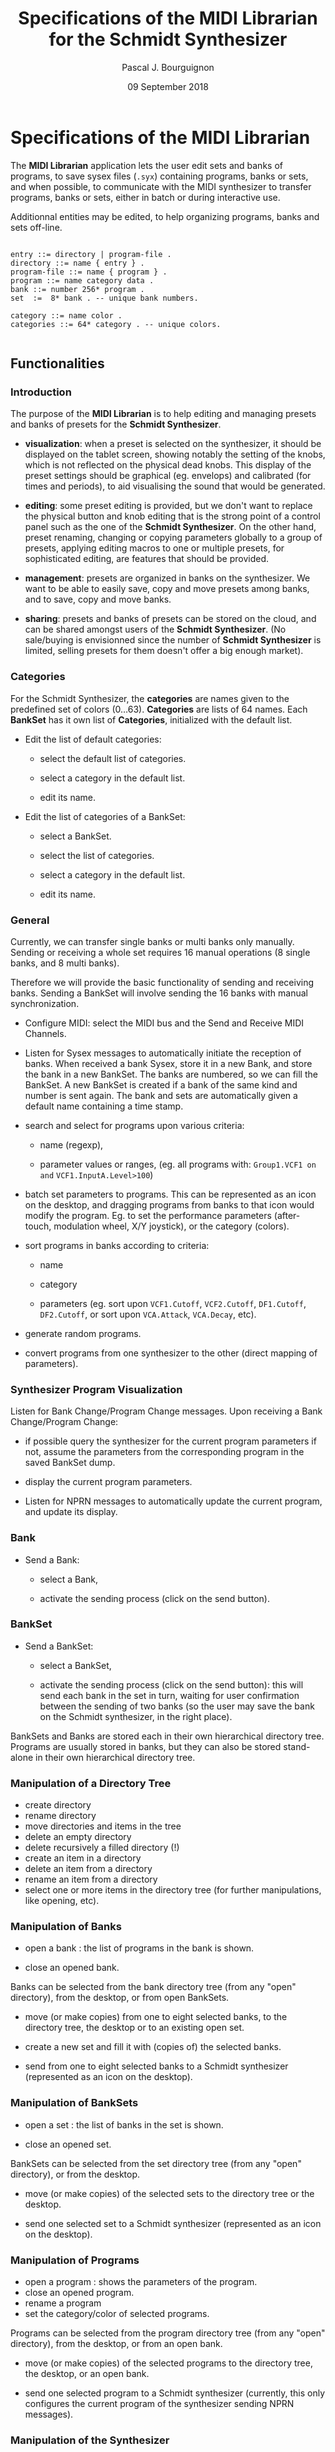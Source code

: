# -*- mode:org;coding:utf-8 -*-

#+AUTHOR: Pascal J. Bourguignon
#+EMAIL: pjb@informatimago.com
#+DATE: 09 September 2018
#+TITLE: Specifications of the MIDI Librarian for the Schmidt Synthesizer

#+LATEX_HEADER: \usepackage[english]{babel}
#+LATEX_HEADER: \usepackage[autolanguage]{numprint} % Must be loaded *after* babel.
#+LATEX_HEADER: \usepackage{rotating}
#+LATEX_HEADER: \usepackage{float}
#+LATEX_HEADER: \usepackage{fancyhdr}
#+LATEX_HEADER: \usepackage[margin=0.75in]{geometry}
#+LATEX_HEADER: \usepackage{indentfirst}
#+LATEX_HEADER: \usepackage{tikz}
#+LATEX_HEADER: \usetikzlibrary{positioning, fit, calc, shapes, arrows}
#+LATEX_HEADER: \usepackage[underline=false]{pgf-umlsd}
#+LATEX_HEADER: \usepackage{lastpage}
#+LATEX_HEADER: \pagestyle{fancyplain}
#+LATEX_HEADER: \pagenumbering{arabic}
#+LATEX_HEADER: \lhead{\small{MIDI Librarian}}
#+LATEX_HEADER: \chead{}
#+LATEX_HEADER: \rhead{\small{Specifications of the MIDI Librarian for the Schmidt Synthesizer}}
#+LATEX_HEADER: \lfoot{}
#+LATEX_HEADER: \cfoot{\tiny{\copyright{} Pascal J. Bourguignon}}
#+LATEX_HEADER: \rfoot{\small{Page \thepage \hspace{1pt} de \pageref{LastPage}}}


#+LATEX: \newpage
* Specifications of the MIDI Librarian

The *MIDI Librarian* application lets the user edit sets and banks of
programs, to save sysex files (=.syx=) containing programs, banks or
sets, and when possible, to communicate with the MIDI synthesizer to
transfer programs, banks or sets, either in batch or during
interactive use.

Additionnal entities may be edited, to help organizing programs, banks
and sets off-line.

#+BEGIN_EXAMPLE

    entry ::= directory | program-file .
    directory ::= name { entry } .
    program-file ::= name { program } .
    program ::= name category data .
    bank ::= number 256* program .
    set  :=  8* bank . -- unique bank numbers.

    category ::= name color .
    categories ::= 64* category . -- unique colors.

#+END_EXAMPLE

** Functionalities
*** Introduction

The purpose of the *MIDI Librarian* is to help editing and managing
presets and banks of presets for the *Schmidt Synthesizer*.

- *visualization*: when a preset is selected on the synthesizer, it should be
  displayed on the tablet screen, showing notably the setting of the
  knobs, which is not reflected on the physical dead knobs.  This
  display of the preset settings should be graphical (eg. envelops)
  and calibrated (for times and periods), to aid visualising the sound
  that would be generated.

- *editing*: some preset editing is provided, but we don't want to replace
  the physical button and knob editing that is the strong point of a
  control panel such as the one of the *Schmidt Synthesizer*.   On the
  other hand, preset renaming, changing or copying parameters globally
  to a group of presets, applying editing macros to one or multiple
  presets, for sophisticated editing, are features that should be
  provided.

- *management*: presets are organized in banks on the synthesizer.
  We want to be able to easily save, copy and move presets among
  banks, and to save, copy and move banks.

- *sharing*: presets and banks of presets can be stored on the cloud,
  and can be shared amongst users of the *Schmidt Synthesizer*.  (No
  sale/buying is envisionned since the number of *Schmidt Synthesizer*
  is limited, selling presets for them doesn't offer a big enough
  market).

*** Categories

For the Schmidt Synthesizer, the *categories* are names given to the
predefined set of colors (0…63).  *Categories* are lists of 64 names.
Each *BankSet* has it own list of *Categories*, initialized with the
default list.


- Edit the list of default categories:

   - select the default list of categories.

   - select a category in the default list.

   - edit its name.


- Edit the list of categories of a BankSet:

   - select a BankSet.

   - select the list of categories.

   - select a category in the default list.

   - edit its name.

*** General

Currently, we can  transfer single banks or multi banks only manually.
Sending or receiving a whole set requires 16 manual operations (8
single banks, and 8 multi banks).

Therefore we will provide the basic functionality of sending and
receiving banks.  Sending a BankSet will involve sending the 16 banks with
manual synchronization.

- Configure MIDI: select the MIDI bus and the Send and Receive MIDI Channels.

- Listen for Sysex messages to automatically initiate the reception of
  banks.  When received a bank Sysex, store it in a new Bank, and
  store the bank in a new BankSet.  The banks are numbered, so we can fill
  the BankSet. A new BankSet is created if a bank of the same kind and number
  is sent again.  The bank and sets are automatically given a default
  name containing a time stamp.


- search and select for programs upon various criteria:

  + name (regexp),

  + parameter values or ranges, (eg. all programs with: =Group1.VCF1 on=
    =and= =VCF1.InputA.Level>100=)

- batch set parameters to programs.  This can be represented as an
  icon on the desktop, and dragging programs from banks to that icon
  would modify the program.  Eg. to set the performance parameters
  (after-touch, modulation wheel, X/Y joystick), or the category
  (colors).

- sort programs in banks according to criteria:

  + name

  + category

  + parameters (eg. sort upon =VCF1.Cutoff=, =VCF2.Cutoff=, =DF1.Cutoff=,
    =DF2.Cutoff=, or sort upon =VCA.Attack=, =VCA.Decay=, etc).


- generate random programs.

- convert programs from one synthesizer to the other (direct mapping of parameters).

*** Synthesizer Program Visualization

Listen for Bank Change/Program Change messages.  Upon receiving a Bank
Change/Program Change:

- if possible query the synthesizer for the current program parameters
  if not, assume the parameters from the corresponding program in the
  saved BankSet dump.

- display the current program parameters.

- Listen for NPRN messages to automatically update the current
  program, and update its display.

*** Bank

- Send a Bank:

  - select a Bank,

  - activate the sending process (click on the send button).

*** BankSet

- Send a BankSet:

  - select a BankSet,

  - activate the sending process (click on the send button): this will
    send each bank in the set in turn, waiting for user confirmation
    between the sending of two banks (so the user may save the bank on
    the Schmidt synthesizer, in the right place).



BankSets and Banks are stored each in their own hierarchical directory
tree.  Programs are usually stored in banks, but they can also be
stored stand-alone in their own hierarchical directory tree.

*** Manipulation of a Directory Tree

- create directory
- rename directory
- move directories and items in the tree
- delete an empty directory
- delete recursively a filled directory (!)
- create an item in a directory
- delete an item from a directory
- rename an item from a directory
- select one or more items in the directory tree (for further manipulations, like opening, etc).

*** Manipulation of Banks

- open a bank : the list of programs in the bank is shown.

- close an opened bank.

Banks can be selected from the bank directory tree (from any "open"
directory), from the desktop, or from open BankSets.

- move (or make copies) from one to eight selected banks, to the
  directory tree, the desktop or to an existing open set.

- create a new set and fill it with (copies of) the selected banks.

- send from one to eight selected banks to a Schmidt synthesizer
  (represented as an icon on the desktop).

*** Manipulation of BankSets

- open a set :  the list of banks in the set is shown.

- close an opened set.

BankSets can be selected from the set directory tree (from any "open"
directory), or from the desktop.

- move (or make copies) of the selected sets to the directory tree or
  the desktop.

- send one selected set to a Schmidt synthesizer
  (represented as an icon on the desktop).

*** Manipulation of Programs

- open a program : shows the parameters of the program.
- close an opened program.
- rename a program
- set the category/color of selected programs.

Programs can be selected from the program directory tree (from any "open"
directory), from the desktop, or from an open bank.

- move (or make copies) of the selected programs to the directory
  tree, the desktop, or an open bank.

- send one selected program to a Schmidt synthesizer (currently, this
  only configures the current program of the synthesizer sending NPRN
  messages).

*** Manipulation of the Synthesizer

- opening the Synthesizer icon will show the current program
  parameters, updated as PC, BC and NPRN messages are received.

** User Interface

We show a Desktop with "icons", "strips" and "windows".

- icon:

    pair of image and name representing some object.

- strip:

    text in a box representing some object. (the box may also contain some (small) images).

- window:

    rectangular area containing further user interface elements.

We use icons to represent connected synthesizers.
We use strips to represent categories, directories, programs, banks and banksets.

Some desktop elements are "hard wired" representing static (root) elements:

- the default categories list.
- the saved program directory.
- the saved bank directory.
- the saved bankset directory.
- the connected synthesizer.

Those elements cannot be removed from the desktop by the user (the
synthesizer can be disconneted, and then its icon disappear, but it's
not done directly by the user).  They can be moved and arranged by the
user as she wishes.

The saved programs, banks, and banksets can be moved on the desktop.
In that case, the strip on the desktop is but an alias of the element;
the element is still visible in its original place.

| drag \ over | categories | program     | bank           | bankset        | synthesizer    |
|-------------+------------+-------------+----------------+----------------+----------------|
| category    | No         | Set cat/col | Set cat/col(1) | Set cat/col(1) | No             |
| categories  | No         | No          | No             | No             | No             |
| program     | No         | No          | Store          | No             | Send(NPRN)     |
| bank        | No         | No          | No             | Store          | Send(SysEx)    |
| bankset     | No         | No          | No             | No             | Send(SysEx)(2) |
| synthesizer | No         | No          | No             | No             | No             |

** Cloud

*** User Account Creation

The user can create a user account (nickname, email, password) on the *Cloud*, and connect to it.
Then, in addition to loading and saving to local directories, it will be possible to save and load to cloud directories.
One directory on the cloud is a public directory that is readable by any other user.
The root cloud directory will show a list of public directories, one for each users.

#+BEGIN_EXAMPLE

-- read-only part:
/cloud/emc/factory-v1
/cloud/informatimago/nice-sounds
/cloud/informatimago/jmj-sounds

-- read-write part on the cloud:
/mycloud/public
/mycloud/public/nice-sounds
/mycloud/public/jmj-sounds
/mycloud/tests
/mycloud/my-concert/part1
/mycloud/my-concert/part2

-- read-write part stored locally:
/local/my-concert/part1
/local/my-concert/part2

#+END_EXAMPLE

